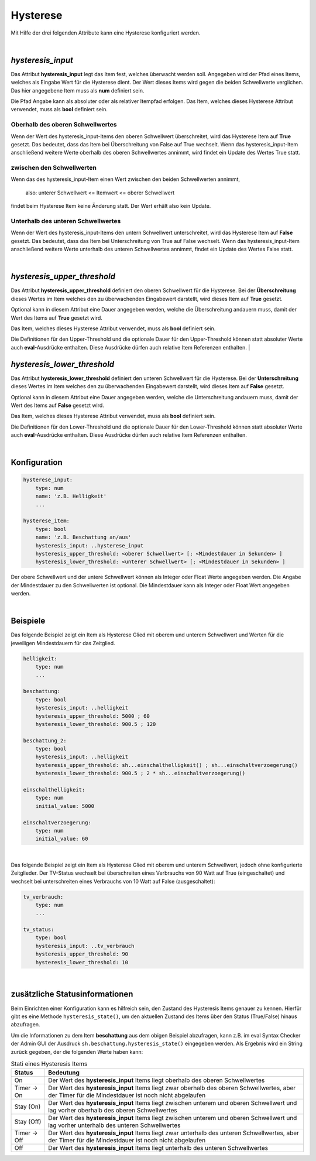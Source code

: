 

.. index:: Items; Hysterese
.. index:: Hysterese

=========
Hysterese
=========

Mit Hilfe der drei folgenden Attribute kann eine Hysterese konfiguriert werden.

|

`hysteresis_input`
==================

.. index:: Item Standardattribute; hysteresis_input
.. index:: Standard-Attribute; hysteresis_input
.. index:: hysteresis_input

Das Attribut **hysteresis_input** legt das Item fest, welches überwacht werden soll. Angegeben wird der Pfad eines
Items, welches als Eingabe Wert für die Hysterese dient. Der Wert dieses Items wird gegen die beiden Schwellwerte
verglichen. Das hier angegebene Item muss als **num** definiert sein.

Die Pfad Angabe kann als absoluter oder als relativer Itempfad erfolgen. Das Item, welches dieses Hysterese Attribut
verwendet, muss als **bool** definiert sein.

Oberhalb des oberen Schwellwertes
---------------------------------

Wenn der Wert des hysteresis_input-Items den oberen Schwellwert überschreitet, wird das Hysterese Item auf **True**
gesetzt. Das bedeutet, dass das Item bei Überschreitung von False auf True wechselt. Wenn das hysteresis_input-Item
anschließend weitere Werte oberhalb des oberen Schwellwertes annimmt, wird findet ein Update des Wertes True statt.

zwischen den Schwellwerten
--------------------------

Wenn das des hysteresis_input-Item einen Wert zwischen den beiden Schwellwerten annimmt,

    also: unterer Schwellwert <= Itemwert <= oberer Schwellwert

findet beim Hysterese Item keine Änderung statt. Der Wert erhält also kein Update.

Unterhalb des unteren Schwellwertes
-----------------------------------

Wenn der Wert des hysteresis_input-Items den untern Schwellwert unterschreitet, wird das Hysterese Item auf **False**
gesetzt. Das bedeutet, dass das Item bei Unterschreitung von True auf False wechselt. Wenn das hysteresis_input-Item
anschließend weitere Werte unterhalb des unteren Schwellwertes annimmt, findet ein Update des Wertes False statt.

|

`hysteresis_upper_threshold`
============================

.. index:: Item Standardattribute; hysteresis_upper_threshold
.. index:: Standard-Attribute; hysteresis_upper_threshold
.. index:: hysteresis_upper_threshold

Das Attribut **hysteresis_upper_threshold** definiert den oberen Schwellwert für die Hysterese. Bei der
**Überschreitung** dieses Wertes im Item welches den zu überwachenden Eingabewert darstellt, wird dieses Item auf
**True** gesetzt.

Optional kann in diesem Attribut eine Dauer angegeben werden, welche die Überschreitung andauern muss, damit der Wert
des Items auf **True** gesetzt wird.

Das Item, welches dieses Hysterese Attribut verwendet, muss als **bool** definiert sein.

Die Definitionen für den Upper-Threshold und die optionale Dauer für den Upper-Threshold können statt absoluter
Werte auch **eval**-Ausdrücke enthalten. Diese Ausdrücke dürfen auch relative Item Referenzen enthalten.
|

`hysteresis_lower_threshold`
============================

.. index:: Item Standardattribute; hysteresis_lower_threshold
.. index:: Standard-Attribute; hysteresis_lower_threshold
.. index:: hysteresis_lower_threshold

Das Attribut **hysteresis_lower_threshold** definiert den unteren Schwellwert für die Hysterese. Bei der
**Unterschreitung** dieses Wertes im Item welches den zu überwachenden Eingabewert darstellt, wird dieses Item auf
**False** gesetzt.

Optional kann in diesem Attribut eine Dauer angegeben werden, welche die Unterschreitung andauern muss, damit der Wert
des Items auf **False** gesetzt wird.

Das Item, welches dieses Hysterese Attribut verwendet, muss als **bool** definiert sein.

Die Definitionen für den Lower-Threshold und die optionale Dauer für den Lower-Threshold können statt absoluter
Werte auch **eval**-Ausdrücke enthalten. Diese Ausdrücke dürfen auch relative Item Referenzen enthalten.

|

Konfiguration
=============

.. code-block:: yaml

    hysterese_input:
        type: num
        name: 'z.B. Helligkeit'
        ...

    hysterese_item:
        type: bool
        name: 'z.B. Beschattung an/aus'
        hysteresis_input: ..hysterese_input
        hysteresis_upper_threshold: <oberer Schwellwert> [; <Mindestdauer in Sekunden> ]
        hysteresis_lower_threshold: <unterer Schwellwert> [; <Mindestdauer in Sekunden> ]

Der obere Schwellwert und der untere Schwellwert können als Integer oder Float Werte angegeben werden.
Die Angabe der Mindestdauer zu den Schwellwerten ist optional. Die Mindestdauer kann als Integer oder Float Wert
angegeben werden.

|

Beispiele
=========

Das folgende Beispiel zeigt ein Item als Hysterese Glied mit oberem und unterem Schwellwert und Werten für die
jeweiligen Mindestdauern für das Zeitglied.

.. code-block:: yaml

    helligkeit:
        type: num
        ...

    beschattung:
        type: bool
        hysteresis_input: ..helligkeit
        hysteresis_upper_threshold: 5000 ; 60
        hysteresis_lower_threshold: 900.5 ; 120

    beschattung_2:
        type: bool
        hysteresis_input: ..helligkeit
        hysteresis_upper_threshold: sh...einschalthelligkeit() ; sh...einschaltverzoegerung()
        hysteresis_lower_threshold: 900.5 ; 2 * sh...einschaltverzoegerung()

    einschalthelligkeit:
        type: num
        initial_value: 5000

    einschaltverzoegerung:
        type: num
        initial_value: 60

|

Das folgende Beispiel zeigt ein Item als Hysterese Glied mit oberem und unterem Schwellwert, jedoch ohne konfigurierte
Zeitglieder. Der TV-Status wechselt bei überschreiten eines Verbrauchs von 90 Watt auf True (eingeschaltet) und
wechselt bei unterschreiten eines Verbrauchs von 10 Watt auf False (ausgeschaltet):

.. code-block:: yaml

   tv_verbrauch:
       type: num
       ...

   tv_status:
       type: bool
       hysteresis_input: ..tv_verbrauch
       hysteresis_upper_threshold: 90
       hysteresis_lower_threshold: 10

|

zusätzliche Statusinformationen
===============================

Beim Einrichten einer Konfiguration kann es hilfreich sein, den Zustand des Hysteresis Items genauer zu kennen.
Hierfür gibt es eine Methode ``hysteresis_state()``, um den aktuellen Zustand des Items über den Status (True/False)
hinaus abzufragen.

Um die Informationen zu dem Item **beschattung** aus dem obigen Beispiel abzufragen, kann z.B. im eval Syntax Checker
der Admin GUI der Ausdruck ``sh.beschattung.hysteresis_state()`` eingegeben werden. Als Ergebnis wird ein String
zurück gegeben, der die folgenden Werte haben kann:

.. csv-table:: Stati eines Hysteresis Items
  :header: "Status", "Bedeutung"

  "On",              "Der Wert des **hysteresis_input** Items liegt oberhalb des oberen Schwellwertes"
  "Timer -> On",     "Der Wert des **hysteresis_input** Items liegt zwar oberhalb des oberen Schwellwertes, aber der Timer für die Mindestdauer ist noch nicht abgelaufen"
  "Stay (On)",       "Der Wert des **hysteresis_input** Items liegt zwischen unterem und oberen Schwellwert und lag vorher oberhalb des oberen Schwellwertes"
  "Stay (Off)",      "Der Wert des **hysteresis_input** Items liegt zwischen unterem und oberen Schwellwert und lag vorher unterhalb des unteren Schwellwertes"
  "Timer -> Off",    "Der Wert des **hysteresis_input** Items liegt zwar unterhalb des unteren Schwellwertes, aber der Timer für die Mindestdauer ist noch nicht abgelaufen"
  "Off",             "Der Wert des **hysteresis_input** Items liegt unterhalb des unteren Schwellwertes"
